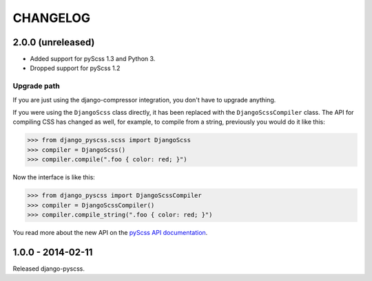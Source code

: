 CHANGELOG
---------


2.0.0 (unreleased)
==================

- Added support for pyScss 1.3 and Python 3.
- Dropped support for pyScss 1.2

Upgrade path
^^^^^^^^^^^^

If you are just using the django-compressor integration, you don't have to
upgrade anything.

If you were using the ``DjangoScss`` class directly, it has been replaced with
the ``DjangoScssCompiler`` class. The API for compiling CSS has changed as
well, for example, to compile from a string, previously you would do it like
this:

.. code-block:: python

    >>> from django_pyscss.scss import DjangoScss
    >>> compiler = DjangoScss()
    >>> compiler.compile(".foo { color: red; }")

Now the interface is like this:

.. code-block:: python

    >>> from django_pyscss import DjangoScssCompiler
    >>> compiler = DjangoScssCompiler()
    >>> compiler.compile_string(".foo { color: red; }")

You read more about the new API on the `pyScss API documentation
<http://pyscss.readthedocs.org/en/latest/python-api.html#new-api>`_.


1.0.0 - 2014-02-11
==================

Released django-pyscss.
